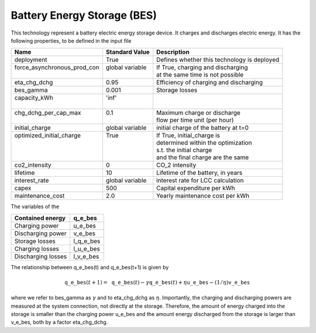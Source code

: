 Battery Energy Storage (BES)
=======================================

This technology represent a battery electric energy storage device.
It charges and discharges electric energy.
It has the following properties, to be defined in the input file

+------------------------------+------------------+--------------------------------------------+
| Name                         | Standard Value   | Description                                |
+==============================+==================+============================================+
| deployment                   | True             | Defines whether this technology is deployed|
+------------------------------+------------------+--------------------------------------------+
|| force_asynchronous_prod_con || global variable || If True, charging and discharging         |
||                             ||                 || at the same time is not possible          |
+------------------------------+------------------+--------------------------------------------+
| eta_chg_dchg                 | 0.95             | Efficiency of charging and discharging     |
+------------------------------+------------------+--------------------------------------------+
| bes_gamma                    | 0.001            | Storage losses                             |
+------------------------------+------------------+--------------------------------------------+
|| capacity_kWh                || 'inf'           ||                                           |
||                             ||                 ||                                           |
+------------------------------+------------------+--------------------------------------------+
|| chg_dchg_per_cap_max        || 0.1             || Maximum charge or discharge               |
||                             ||                 || flow per time unit (per hour)             |
+------------------------------+------------------+--------------------------------------------+
| initial_charge               | global variable  | initial charge of the battery at t=0       |
+------------------------------+------------------+--------------------------------------------+
|| optimized_initial_charge    || True            || If True, initial_charge is                |
||                             ||                 || determined within the optimization        |
||                             ||                 || s.t. the initial charge                   |
||                             ||                 || and the final charge are the same         |
+------------------------------+------------------+--------------------------------------------+
| co2_intensity                | 0                | CO_2 intensity                             |
+------------------------------+------------------+--------------------------------------------+
| lifetime                     | 10               | Lifetime of the battery, in years          |
+------------------------------+------------------+--------------------------------------------+
| interest_rate                | global variable  | interest rate for LCC calculation          |
+------------------------------+------------------+--------------------------------------------+
| capex                        | 500              | Capital expenditure per kWh                |
+------------------------------+------------------+--------------------------------------------+
| maintenance_cost             | 2.0              | Yearly maintenance cost per kWh            |
+------------------------------+------------------+--------------------------------------------+

The variables of the 

+--------------------+-----------+
| Contained energy   | q_e_bes   |
+====================+===========+
| Charging power     | u_e_bes   |
+--------------------+-----------+
| Discharging power  | v_e_bes   |
+--------------------+-----------+
| Storage losses     | l_q_e_bes |
+--------------------+-----------+
| Charging losses    | l_u_e_bes |
+--------------------+-----------+
| Discharging losses | l_v_e_bes |
+--------------------+-----------+

The relationship between q_e_bes(t) and q_e_bes(t+1) is given by

.. math:: \mathtt{q\_e\_bes}(t+1) = \mathtt{q\_e\_bes}(t) - \gamma \mathtt{q\_e\_bes}(t) + \eta \mathtt{u\_e\_bes} - (1/\eta) \mathtt{v\_e\_bes}

where we refer to bes_gamma as :math:`\gamma` and to eta_chg_dchg as :math:`\eta`. 
Importantly, the charging and discharging powers are measured at the system connection, 
not directly at the storage. Therefore, the amount of energy charged into the storage
is smaller than the charging power u_e_bes and the amount energy discharged from the
storage is larger than v_e_bes, both by  a factor eta_chg_dchg.

